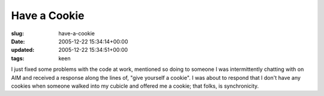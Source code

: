 Have a Cookie
=============

:slug: have-a-cookie
:date: 2005-12-22 15:34:14+00:00
:updated: 2005-12-22 15:34:51+00:00
:tags: keen

I just fixed some problems with the code at work, mentioned so doing to
someone I was intermittently chatting with on AIM and received a
response along the lines of, "give yourself a cookie". I was about to
respond that I don't have any cookies when someone walked into my
cubicle and offered me a cookie; that folks, is synchronicity.

